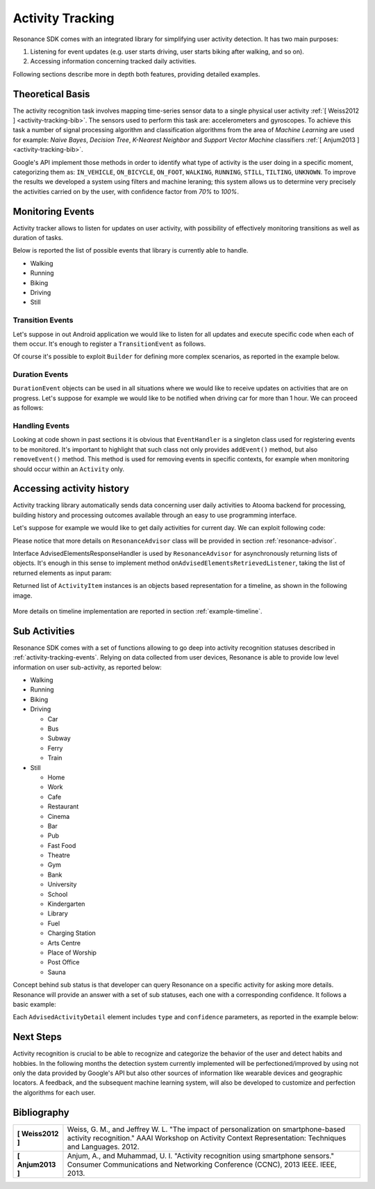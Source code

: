 .. _andactivity:

Activity Tracking
=======================================

Resonance SDK comes with an integrated library for simplifying user activity detection. It has two main purposes:

1. Listening for event updates (e.g. user starts driving, user starts biking after walking, and so on).
2. Accessing information concerning tracked daily activities.

Following sections describe more in depth both features, providing detailed examples.

Theoretical Basis
---------------------------------------

The activity recognition task involves mapping time-series sensor data to a single physical user activity :ref:`[ Weiss2012 ] <activity-tracking-bib>`. The sensors used to perform this task are: accelerometers and gyroscopes. To achieve this task a number of signal processing algorithm and classification algorithms from the area of *Machine Learning* are used for example: *Naive Bayes*, *Decision Tree*, *K-Nearest Neighbor* and *Support Vector Machine* classifiers :ref:`[ Anjum2013 ] <activity-tracking-bib>`.

Google's API implement those methods in order to identify what type of activity is the user doing in a specific moment, categorizing them as: ``IN_VEHICLE``, ``ON_BICYCLE``, ``ON_FOOT``, ``WALKING``, ``RUNNING``, ``STILL``, ``TILTING``, ``UNKNOWN``. To improve the results we developed a system using filters and machine leraning; this system allows us to determine very precisely the activities carried on by the user, with confidence factor from *70%* to *100%*. 

.. _activity-tracking-events:

Monitoring Events
---------------------------------------

Activity tracker allows to listen for updates on user activity, with possibility of effectively monitoring transitions as well as duration of tasks.

Below is reported the list of possible events that library is currently able to handle.

* Walking
* Running
* Biking
* Driving
* Still

Transition Events
^^^^^^^^^^^^^^^^^^^^^^^^^^^^^^^^^^^^^^^^^^

Let's suppose in out Android application we would like to listen for all updates and execute specific code when each of them occur. It's enough to register a ``TransitionEvent`` as follows.

.. code-block:: java
  :linenos:

  // building event to monitor
  Event event = TransitionEvent.Builder.create()
    .all()                     // all updates
    .doAction(new Action() {   // action to execute
      @Override
      public void execute(ActivityItem from, ActivityItem to) {
        // execute code
      }
  }).build();
  // register event for monitoring
  EventHandler.getInstance().addEvent(mEvent);

Of course it's possible to exploit ``Builder`` for defining more complex scenarios, as reported in the example below.

.. code-block:: java
  :linenos:

  // building event to monitor
  Event event = TransitionEvent.Builder.create()
    .from(ActivityItem.ActivityType.CAR)   // transition from Car
    .to(ActivityItem.ActivityType.WALKING) // to Walking
    .doAction(new Action() {               // action to execute
      @Override
      public void execute(ActivityItem from, ActivityItem to) {
          // execute code
      }
  }).build();
  // register event for monitoring
  EventHandler.getInstance().addEvent(mEvent);

Duration Events
^^^^^^^^^^^^^^^^^^^^^^^^^^^^^^^^^^^^^^^^^^

``DurationEvent`` objects can be used in all situations where we would like to receive updates on activities that are on progress. Let's suppose for example we would like to be notified when driving car for more than 1 hour. We can proceed as follows:

.. code-block:: java
  :linenos:

  // building event to monitor
  Event event = DurationEvent.Builder.create()
    .of(ActivityItem.ActivityType.CAR)      // activity Car
    .isMoreThan(TimeUnit.HOURS.toMillis(1)) // for more than 1 hour
    .doAction(new Action() {                // action to execute
      @Override
      public void execute(ActivityItem from, ActivityItem to) {
          // execute code
      }
  }).build();
  // register event for monitoring
  EventHandler.getInstance().addEvent(mEvent);

Handling Events
^^^^^^^^^^^^^^^^^^^^^^^^^^^^^^^^^^^^^^^^^^

Looking at code shown in past sections it is obvious that ``EventHandler`` is a singleton class used for registering events to be monitored. It's important to highlight that such class not only provides ``addEvent()`` method, but also ``removeEvent()`` method. This method is used for removing events in specific contexts, for example when monitoring should occur within an ``Activity`` only.

.. code-block:: java
  :linenos:

  private Event mEvent;

  @Override
  public void onCreate(Bundle savedInstanceState) {
    super.onCreate(savedInstanceState);
    mEvent = // build your event here
  }

  @Override
  public void onResume() {
    super.onResume();
    EventHandler.getInstance().addEvent(mEvent);
    // ...
  }

  @Override
  public void onPause() {
    super.onPause();
    EventHandler.getInstance().removeEvent(mEvent);
    // ...
  }


Accessing activity history
---------------------------------------

Activity tracking library automatically sends data concerning user daily activities to Atooma backend for processing, building history and processing outcomes available through an easy to use programming interface.

Let's suppose for example we would like to get daily activities for current day. We can exploit following code:

.. code-block:: java
  :linenos:

  // building java.util.Date to retrieve activities for
  Date date = ...
  // building listener for getting list of ActivityItem objects
  AdvisedElementsResponseHandler<ActivityItem> listener = ...
  // getting resonance advisor
  Context context = getApplicationContext();
  ResonanceAdvisor advisor = ResonanceApiClient.with(context).getAdvisor();
  advisor.getDailyActivities(date, listener);

Please notice that more details on ``ResonanceAdvisor`` class will be provided in section :ref:`resonance-advisor`.

Interface AdvisedElementsResponseHandler is used by ``ResonanceAdvisor`` for asynchronously returning lists of objects. It's enough in this sense to implement method ``onAdvisedElementsRetrievedListener``, taking the list of returned elements as input param:

.. code-block:: java
  :linenos:

  AdvisedElementsResponseHandler<ActivityItem> listener =
    new AdvisedElementsResponseHandler<>() {
      @Override
      public void onAdvisedElementsRetrievedListener(List<ActivityItem> activities) {
        // do something with activities here
      }
    };

Returned list of ``ActivityItem`` instances is an objects based representation for a timeline, as shown in the following image.

.. figure:: _static/img/activity/timeline.png
   :width: 250 px
   :alt: Daily Activities

More details on timeline implementation are reported in section :ref:`example-timeline`.

Sub Activities
---------------------------------------

Resonance SDK comes with a set of functions allowing to go deep into activity recognition statuses described in :ref:`activity-tracking-events`. Relying on data collected from user devices, Resonance is able to provide low level information on user sub-activity, as reported below:

* Walking

* Running

* Biking

* Driving

  * Car

  * Bus

  * Subway

  * Ferry

  * Train

* Still

  * Home

  * Work

  * Cafe

  * Restaurant

  * Cinema

  * Bar

  * Pub

  * Fast Food

  * Theatre

  * Gym

  * Bank

  * University

  * School

  * Kindergarten

  * Library

  * Fuel

  * Charging Station

  * Arts Centre

  * Place of Worship

  * Post Office

  * Sauna

Concept behind sub status is that developer can query Resonance on a specific activity for asking more details. Resonance will provide an answer with a set of sub statuses, each one with a corresponding confidence. It follows a basic example:

.. code-block:: java
  :linenos:

  // item is an ActivityItem to check
  ResonanceAdvisor advisor = mResonanceApiClient.getAdvisor();
  advisor.getSubStatus(item,
      new AdvisedElementsResponseHandler<AdvisedActivityDetail>(AdvisedActivityDetail.class) {
        @Override
        public void onAdvisedElementsRetrievedListener(List<AdvisedActivityDetail> elements) {
          // write here your code
        }
  });

Each ``AdvisedActivityDetail`` element includes ``type`` and ``confidence`` parameters, as reported in the example below:

.. code-block:: json
  :linenos:

  [
    {
      "confidence": 95.870514540028921,
      "type": "BUS"
    },
    {
      "confidence": 75,
      "type": "CAR"
    }
  ]

Next Steps
---------------------------------------

Activity recognition is crucial to be able to recognize and categorize the behavior of the user and detect habits and hobbies. In the following months the detection system currently implemented will be perfectioned/improved by using not only the data provided by Google's API but also other sources of information like wearable devices and geographic locators. A feedback, and the subsequent machine learning system, will also be developed to customize and perfection the algorithms for each user.

.. _activity-tracking-bib:

Bibliography
---------------------------------------

+-------------------+-------------------------------------------------------------------------------------------------------------+
| **[ Weiss2012 ]** | Weiss, G. M., and Jeffrey W. L. "The impact of personalization on smartphone-based activity recognition."   |
|                   | AAAI Workshop on Activity Context Representation: Techniques and Languages. 2012.                           |
+-------------------+-------------------------------------------------------------------------------------------------------------+
| **[ Anjum2013 ]** | Anjum, A., and Muhammad, U. I. "Activity recognition using smartphone sensors." Consumer Communications and |
|                   | Networking Conference (CCNC), 2013 IEEE. IEEE, 2013.                                                        |
+-------------------+-------------------------------------------------------------------------------------------------------------+

